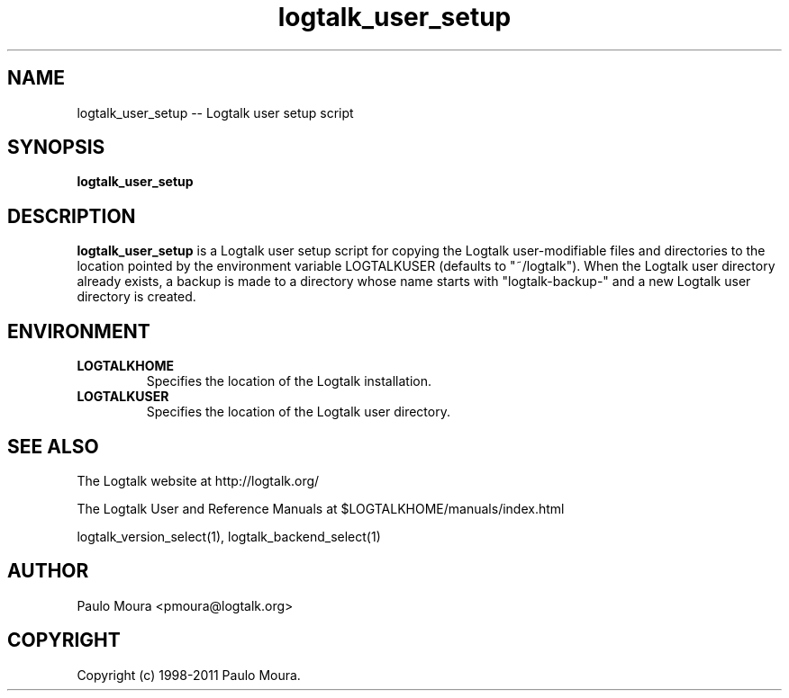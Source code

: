 .TH logtalk_user_setup 1 "June 10, 2010" "Logtalk 2.43.3" "Logtalk Documentation"

.SH NAME
logtalk_user_setup \-- Logtalk user setup script

.SH SYNOPSIS
.B logtalk_user_setup

.SH DESCRIPTION
\f3logtalk_user_setup\f1 is a Logtalk user setup script for copying the Logtalk user-modifiable files and directories to the location pointed by the environment variable LOGTALKUSER (defaults to "~/logtalk"). When the Logtalk user directory already exists, a backup is made to a directory whose name starts with "logtalk-backup-" and a new Logtalk user directory is created.

.SH ENVIRONMENT
.TP
.B LOGTALKHOME
Specifies the location of the Logtalk installation.
.TP
.B LOGTALKUSER
Specifies the location of the Logtalk user directory.

.SH "SEE ALSO"
The Logtalk website at http://logtalk.org/
.PP
The Logtalk User and Reference Manuals at $LOGTALKHOME/manuals/index.html
.PP
logtalk_version_select(1),\ logtalk_backend_select(1)

.SH AUTHOR
Paulo Moura <pmoura@logtalk.org>

.SH COPYRIGHT
Copyright (c) 1998-2011 Paulo Moura.

